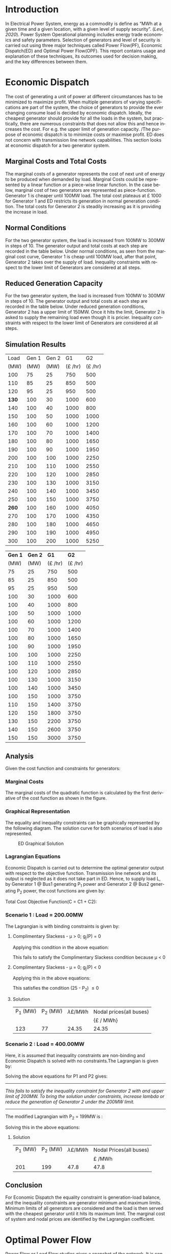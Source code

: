 #+STARTUP: overview

# +TITLE: EEEN60372
# +date: \today
# +author: Vinodh Jayakrishnan
# +email: vinodh.jayakrishnan@postgrad.manchester.ac.uk
#+language: en
#+select_tags: export
#+exclude_tags: noexport
#+creator: Emacs 27.2 (Org mode 9.4.5)
#+options: toc:nil
#+LATEX_CLASS_OPTIONS: [a4paper,11pt]
#+latex_header: \usepackage[scaled]{times} \renewcommand\familydefault{\sfdefault}
#+latex_header: \usepackage{mathtools}
#+latex_header: \usepackage{textcomp}
#+latex_header: \usepackage{siunitx}
#+LATEX_HEADER: \usepackage{booktabs}
#+LATEX_HEADER: \usepackage{xcolor}
#+LATEX_HEADER: \usepackage{colortbl}
#+LATEX_HEADER: \makeatletter \@ifpackageloaded{geometry}{\geometry{margin=2cm}}{\usepackage[margin=2cm]{geometry}} \makeatother
#+LATEX_HEADER: \usepackage{amsmath}
#+LATEX_HEADER: \usepackage{hyperref}
#+LATEX_HEADER: \usepackage{wrapfig}
#+LATEX_HEADER: \hypersetup{colorlinks=true,linkcolor=blue,filecolor=blue,citecolor = black,urlcolor=cyan,}
#+LATEX_HEADER: \usepackage{graphicx}
#+EXPORT_EXCLUDE_TAGS: noexport
\begin{titlepage}
	\centering
	\includegraphics[width=0.15\textwidth]{logo-university-of-manchester.png}\par\vspace{1cm}
	{\scshape\LARGE Department of Electrical and Electronic Engineering \par}
	\vspace{1cm}
	{\scshape\Large EEEN60321/40321 Power System Operation and Economics \par}
	\vspace{1.5cm}
	{\huge\bfseries Economic Dispatch, Optimal Power Flow and Security Constrained OPF Laboratory Report \par}
	\vspace{2cm}
	{\Large\itshape Vinodh Jayakrishnan\par}
	{\itshape Student ID : 10877410 \par}
	{\itshape vinodh.jayakrishnan@postgrad.manchester.ac.uk \par}
% Bottom of the page
	\vspace{2cm}
	\vspace{2cm}
	{\large Version 1.0 \par}
	{\large \today\par}
\end{titlepage}
* Introduction
In Electrical Power System, energy as a commodity is define as “MWh at a given
time and a given location, with a given level of supply security”. ([[References][Levi,
2020]]). Power System Operational planning includes energy trade economics and
safety parameters. Selection of generators and level of security is carried out
using three major techniques called Power Flow(PF), Economic Dispatch(ED) and Optimal
Power Flow(OPF). This report contains usage and explanation of these techniques, its
outcomes used for decision making, and the key differences between them.
* Economic Dispatch
The cost of generating a unit of power at different circumstances has to be
minimized to maximize profit. When multiple generators of varying specifications
are part of the system, the choice of generators to provide the ever changing
consume load is decided by economic dispatch. Ideally, the cheapest generator
should provide for all the loads in the system, but practically, there are
numerous constraints that does not allow this and hence increases the cost. For
e.g. the upper limit of generation capacity. /The purpose of economic dispatch
is to minimize costs or maximise profit. ED does not concern with transmission
line network capabilities. This section looks at economic dispatch for a two
generator system.
** No Export bits :noexport:
*** table :noexport:
#+NAME: ed_marginalCosts
#+ATTR_LaTeX: :align |r|r|r|r|r|r|r|
|------+-------+-------+----------------+----------------+-------------+-------------|
| Load | Gen 1 | Gen 2 | Marginal Costs | Marginal Costs | Total Costs | Total Costs |
|      |       |       |           Gen1 |          Gen 2 |        Gen1 |       Gen 2 |
|------+-------+-------+----------------+----------------+-------------+-------------|
|  100 |    75 |    25 |             10 |             20 |         750 |         500 |
|  110 |    85 |    25 |             10 |             20 |         850 |         500 |
|  120 |    95 |    25 |             10 |             20 |         950 |         500 |
|  130 |   100 |    30 |             10 |             20 |        1000 |         600 |
|  140 |   100 |    40 |             10 |             20 |        1000 |         800 |
|  150 |   100 |    50 |             10 |             20 |        1000 |        1000 |
|  160 |   100 |    60 |             10 |             20 |        1000 |        1200 |
|  170 |   100 |    70 |             10 |             20 |        1000 |        1400 |
|  180 |   100 |    80 |             10 |             30 |        1000 |        1650 |
|  190 |   100 |    90 |             10 |             30 |        1000 |        1950 |
|  200 |   100 |   100 |             10 |             30 |        1000 |        2250 |
|  210 |   100 |   110 |             10 |             30 |        1000 |        2550 |
|  220 |   100 |   120 |             10 |             30 |        1000 |        2850 |
|  230 |   100 |   130 |             10 |             30 |        1000 |        3150 |
|  240 |   100 |   140 |             10 |             30 |        1000 |        3450 |
|  250 |   100 |   150 |             10 |             30 |        1000 |        3750 |
|  260 |   100 |   160 |             10 |             30 |        1000 |        4050 |
|  270 |   100 |   170 |             10 |             30 |        1000 |        4350 |
|  280 |   100 |   180 |             10 |             30 |        1000 |        4650 |
|  290 |   100 |   190 |             10 |             30 |        1000 |        4950 |
|  300 |   100 |   200 |             10 |             30 |        1000 |        5250 |
*** python code to plot :noexport:
#+BEGIN_SRC python :results file :exports both :var data=ed_marginalCosts
  import matplotlib.pyplot as plt
  import numpy 
  '''If you have formatting lines on your table
  (http://orgmode.org/manual/Column-groups.html) you need to remove them
  "by hand" with a line like:
  '''
  data = data[2:]
  '''Turn the table data into x and y data'''
  x = [a[0] for a in data]
  y1 = [a[1] for a in data]
  y2 = [a[2] for a in data]
  y3 = [a[3] for a in data]
  y4 = [a[4] for a in data]
  y5 = [a[5] for a in data]
  y6 = [a[6] for a in data]

  # Create Plot
  plt.plot(x, y5, label = "Gen 1")
  plt.plot(x, y6, label = "Gen 2")
  plt.legend()
  plt.title("Total cost curve ")
  plt.xlabel('MW')
  plt.ylabel('Cost (GBP/hour)')


  ''' Save the PNG file '''
  filename = "ED_Total_Costs.png"
  plt.savefig(filename)

  plt.clf()
  x1 = numpy.arange(0, 250, 5)
  y7 = []
  y8 = []
  # Create Plot
  for i in x1:
    if i > 100:
      y7.append(40);
    else:
      y7.append(10);

    if i > 75:
      y8.append(30)
    else:
      y8.append(20)

  plt.xticks(numpy.arange(0, 250, 25))
  plt.yticks(numpy.arange(0, 60, 10))


  plt.plot(x1, y7, label = "Gen 1")
  plt.plot(x1, y8, label = "Gen 2")
  plt.legend()
  plt.title("Marginal cost curve ")
  plt.xlabel('MW')
  plt.ylabel('Cost (GBP/hour)')


  # Show plot

  ''' Save the PNG file '''
  filename = "ED_Marginal_Costs.png"
  plt.savefig(filename)

  ''' Return the PNG file path to OrgMode '''
  return(filename)

#+END_SRC

#+RESULTS:
[[file:ED_Marginal_Costs.png]]
** Marginal Costs and Total Costs
The marginal costs of a generator represents the cost of next unit of energy to
be produced when demanded by load. Marginal Costs could be represented by a
linear function or a piece-wise linear function. In the case below, marginal
cost of two generators are represented as piece-function. Generator 1 is cheaper
until 100MW load. The total cost plateaus at \pounds 1000 for Generator 1 and ED
restricts its generation in normal generation condition. The total costs for
Generator 2 is steadily increasing as it is providing the increase in load.
#+BEGIN_center
#+ATTR_LaTeX: :height 0.35\textwidth :center
[[file:ED_Marginal_Costs.png]]
#+ATTR_LaTeX: :height 0.35\textwidth :center
[[file:ED_Total_Costs.png]]
#+END_center
** Normal Conditions
For the two generator system, the load is increased from 100MW to 300MW in steps
of 10. The generator output and total costs at each step are recorded in the
table below. Under normal conditions, as seen from the marginal cost curve,
Generator 1 is cheap until 100MW load, after that point, Generator 2 takes over
the supply of load. Inequality constraints with respect to the lower limit of
Generators are considered at all steps.
** Reduced Generation Capacity
For the two generator system, the load is increased from 100MW to 300MW in steps
of 10. The generator output and total costs at each step are recorded in the
table below. Under reduced generation conditions, Generator 2 has a upper limit
of 150MW. Once it hits the limit, Generator 2 is asked to supply the remaining
load even though it is pricier. Inequality constraints with respect to the lower
limit of Generators are considered at all steps.
** Simulation Results
#+ATTR_LATEX: :options {0.4\textwidth}
#+NAME: ed_normalCondition
#+ATTR_LaTeX: :align |r|r|r|r|r|
#+CAPTION: ED Normal conditions
#+begin_minipage
|-------+-------+-------+---------------+---------------|
|  Load | Gen 1 | Gen 2 |            G1 |            G2 |
|  (MW) |  (MW) |  (MW) | (\pounds /hr) | (\pounds /hr) |
|-------+-------+-------+---------------+---------------|
|   100 |    75 |    25 |           750 |           500 |
|   110 |    85 |    25 |           850 |           500 |
|   120 |    95 |    25 |           950 |           500 |
| *130* |   100 |    30 |          1000 |           600 |
|   140 |   100 |    40 |          1000 |           800 |
|   150 |   100 |    50 |          1000 |          1000 |
|   160 |   100 |    60 |          1000 |          1200 |
|   170 |   100 |    70 |          1000 |          1400 |
|   180 |   100 |    80 |          1000 |          1650 |
|   190 |   100 |    90 |          1000 |          1950 |
|   200 |   100 |   100 |          1000 |          2250 |
|   210 |   100 |   110 |          1000 |          2550 |
|   220 |   100 |   120 |          1000 |          2850 |
|   230 |   100 |   130 |          1000 |          3150 |
|   240 |   100 |   140 |          1000 |          3450 |
|   250 |   100 |   150 |          1000 |          3750 |
| *260* |   100 |   160 |          1000 |          4050 |
|   270 |   100 |   170 |          1000 |          4350 |
|   280 |   100 |   180 |          1000 |          4650 |
|   290 |   100 |   190 |          1000 |          4950 |
|   300 |   100 |   200 |          1000 |          5250 |
|-------+-------+-------+---------------+---------------|
#+end_minipage
#+ATTR_LATEX: :options {0.4\textwidth}
#+NAME: ed_normalCondition
#+ATTR_LaTeX: :align |r|r|r|r|r|
#+CAPTION: ED Reduced Generation
#+begin_minipage
|---------+---------+---------------+---------------|
| *Gen 1* | *Gen 2* |          *G1* |          *G2* |
|    (MW) |    (MW) | (\pounds /hr) | (\pounds /hr) |
|---------+---------+---------------+---------------|
|      75 |      25 |           750 |           500 |
|      85 |      25 |           850 |           500 |
|      95 |      25 |           950 |           500 |
|     100 |      30 |          1000 |           600 |
|     100 |      40 |          1000 |           800 |
|     100 |      50 |          1000 |          1000 |
|     100 |      60 |          1000 |          1200 |
|     100 |      70 |          1000 |          1400 |
|     100 |      80 |          1000 |          1650 |
|     100 |      90 |          1000 |          1950 |
|     100 |     100 |          1000 |          2250 |
|     100 |     110 |          1000 |          2550 |
|     100 |     120 |          1000 |          2850 |
|     100 |     130 |          1000 |          3150 |
|     100 |     140 |          1000 |          3450 |
|     100 |     150 |          1000 |          3750 |
|     110 |     150 |          1400 |          3750 |
|     120 |     150 |          1800 |          3750 |
|     130 |     150 |          2200 |          3750 |
|     140 |     150 |          2600 |          3750 |
|     150 |     150 |          3000 |          3750 |
|---------+---------+---------------+---------------|
#+end_minipage
** Analysis
Given the cost function and constraints for generators:
\begin{align*}
\label{}
C1 = 430 - 12.5P_1 + 0.15P_1^2 \Rightarrow 50.00 \le P_1 \le 250.00 \\
C2 = 150 + 12.0P_2 + 0.08P_2^2 \Rightarrow 25.00 \le P_2 \le 200.00
\end{align*}
*** Pycode: marginal costs                                        :noexport:
#+BEGIN_SRC python
    import numpy 
    import matplotlib.pyplot as plt

    x = numpy.arange(50, 250, 1)
    y1 = 430 - (12.5*x) + (0.15 * pow(x,2))
    y2 = 150 + (12*x) + (0.08 * pow(x,2))

    # incremental Costs
    y11 = -12.5 + 0.3*x;
    y21 = 12 + 0.16* x

   # plt.subplot(1, 2, 1) # row 1, col 2 index 1
    plt.plot(x, y1, label = "Gen 1")
    plt.plot(x, y2, label = "Gen 2")
    plt.legend()
    plt.title("Total cost curve ")
    plt.xlabel('MW')
    plt.ylabel('Cost (GBP/hour)')

    ''' Save the PNG file '''
    filename = "ED_Analysis_Costs.png"
    plt.savefig(filename)

    plt.clf()
   # plt.subplot(1, 2, 2) # index 2
    plt.plot(x, y11, label = "Gen 1")
    plt.plot(x, y21, label = "Gen 2")
    plt.title("Marginal Cost Curve")
    plt.legend()
    plt.xlabel('MW')
    plt.ylabel('Cost (GBP/hour) ')

    ''' Save the PNG file '''
    filename = "ED_Analysis_Marginal_Costs.png"
    plt.savefig(filename)
#+END_SRC

#+RESULTS:
: None
**** Graphical solution  :noexport:
#+begin_src python
  import matplotlib.pyplot as plt
  import numpy
  x = numpy.arange(0, 300, 10)
  y1 = 200 - x
  y2 = 400 - x
  #of = 580 - 12.5*x + 0.15*x*x + 12*y1 + 0.08 * y1 *y1
  ax = plt.subplot(1, 1, 1)
  ax.plot(x, y1, label = "200=G1+G2")
  ax.plot(x, y2, label = "400=G1+G2")
  #ax.plot(x, of, label = "of")
  ax.legend()
  plt.title("Graphical representation of ED problem")
  plt.axhline(y=25, xmin=0, xmax=300, color='gray', linestyle='--', linewidth=1)
  plt.axhline(y=200, xmin=0, xmax=300, color='gray', linestyle='--', linewidth=1)
  plt.axvline(x=50, ymin=0, ymax=300, color='gray', linestyle=':', linewidth=1)
  plt.axvline(x=250, ymin=0, ymax=300, color='gray', linestyle=':', linewidth=1)
  #plt.axvline(x=205, ymin=0, ymax=300, color='y', linestyle=':', linewidth=1)
  ax.set_ylim(bottom=0.)
  ax.set_ylim(top=310.)
  ax.set_xlim(left=0.)
  ax.set_xlim(right=310.)
  plt.xticks(numpy.arange(0, 310, 25))
  plt.yticks(numpy.arange(0, 310, 25))
  plt.xlabel('G1 (MW)')
  plt.ylabel('G2 (MW)')
  plt.fill([50,50,250,250],[25,200,200,25],'lightgray',alpha=0.5)

  ''' Save the PNG file '''
  filename = "ED_Graphical_Solution.png"
  plt.savefig(filename)
#+end_src

#+RESULTS:
: None

*** Marginal Costs
The marginal costs of the quadratic function is calculated by the first
derivative of the cost function as shown in the figure.
#+BEGIN_center
#+ATTR_LaTeX: :height 0.35\textwidth :center
[[file:ED_Analysis_Marginal_Costs.png]]
#+ATTR_LaTeX: :height 0.35\textwidth :center
[[file:ED_Analysis_Costs.png]]
#+END_center
*** Graphical Representation
The equality and inequality constraints can be graphically represented by the
following diagram. The solution curve for both scenarios of load is also
represented.
#+CAPTION: ED Graphical Solution
#+ATTR_LATEX: :scale 0.6
[[file:ED_Graphical_Solution.png]]
*** Lagrangian Equations
Economic Dispatch is carried out to determine the optimal generator output with
respect to the objective function. Transmission line network and its output is
neglected as it does not take part in ED. Hence, to supply load L, by Generator
1 @ Bus1 generating P_1 power and Generator 2 @ Bus2 generating P_2 power, the
cost functions are given by:

\begin{align*}
C1 = 430 - 12.5P_1 + 0.15P_1^{2} \\
C2 = 150 + 12P_2 + 0.08P_2^{2} \\
\end{align*}

Total Cost Objective Function(C = C1 + C2):
\begin{align*}
C = 580 - 12.5P_1 + 0.15P_1^{2} + 12P_2 + 0.08P_2^{2} \\
\text{Subject to:} \\
L - P_1 - P_2 = 0 \\
50 - P_1 \le 0 \\
P_1 - 250 \le 0 \\
25 - P_2 \le 0 \\
P_2 - 200 \le 0 \\
\end{align*}
*** Scenario 1 : Load = 200.00MW
The Lagrangian is with binding constraints is given by:
\begin{align*}
l = (580 - 12.5P_1 + 0.15P_1^{2} + 12P_2 + 0.08P_2^{2}) + \lambda(200 - P_1 -
P_2) + (25 - P_2)
\end{align*}

\begin{flalign*}
& \frac{ \partial l}{ \partial P_1 } = -12.5 + 0.3P_1 - \lambda = 0 \\
& \frac{ \partial l}{ \partial P_2 } = 12 + 0.16P_2 - \lambda - \mu = 0 \\
& \frac{ \partial l}{ \partial \lambda } = 200 - P_1 - P_2 = 0 \\
& \frac{ \partial l}{ \partial \mu } = 25 - P_2 \le 0 \\
\end{flalign*}
**** Complimentary Slackess - \mu > 0; g_j(P) = 0

Applying this condition in the above equation:
\begin{align*}
P1 = 175; P_2 = 25; \lamda = 40; \mu=-24
\end{align*}

This fails to satisfy the Complimentary Slackess condition because \mu < 0
**** Complimentary Slackess - \mu = 0; g_j(P) < 0

Applying this in the above equations:
\begin{align*}
P1 = 122.83; P_2 = 77.174; \lamda = 24.35; \mu=0
\end{align*}
This satisfies the condition (25 - P_2) \le 0
**** Solution
#+ATTR_LaTeX: :align |r|r|r|r|
|----------+----------+-------------------------+-------------------------|
| P_1 (MW) | P_2 (MW) | \lambda {\pounds / MWh} | Nodal prices(all buses) |
|          |          |                         | {\pounds / MWh}         |
|----------+----------+-------------------------+-------------------------|
|      123 |       77 |                   24.35 | 24.35                   |
|----------+----------+-------------------------+-------------------------|
*** Scenario 2 : Load = 400.00MW
Here, it is assumed that inequality constraints are non-binding and Economic
Dispatch is solved with no constraints.The Lagrangian is given by:

\begin{align*}
l = (580 - 12.5P_1 + 0.15P_1^{2} + 12P_2 + 0.08P_2^{2}) + \lambda(400 - P_1 -
P_2) + (25 - P_2)
\end{align*}

\begin{flalign*}
& \frac{ \partial l}{ \partial P_1 } = -12.5 + 0.3P_1 - \lambda = 0 \\
& \frac{ \partial l}{ \partial P_2 } = 12 + 0.16P_2 - \lambda  = 0 \\
& \frac{ \partial l}{ \partial \lambda } = 400 - P_1 - P_2 = 0 \\
\end{flalign*}

Solving the above equations for P1 and P2 gives:
\begin{align*}
P1 = 192.39MW; P_2 = 207.39; \lamda = 45.217;
\end{align*}

--------------------------------------------------
/This fails to satisfy the inequality constraint for Generator 2 with and upper/
/limit of 200MW. To bring the solution under constraints, increase lambda or reduce/
/the generation of Generator 2 under the 200MW limit./
--------------------------------------------------


The modified Lagrangian with P_2 = 199MW is :
\begin{flalign*}
\label{}
& l = (580 - 12.5P_1 + 0.15P_1^{2} + 2388 + 3168.1) + \lambda(400 - P_1 -199) \\
& = 6136.08 - 12.5P_1 + 0.15P_1^{2}
\end{flalign*}

\begin{align*}
\frac{ \partial l}{ \partial P_1 } = -12.5 + 0.3P_1 - \lambda = 0 \\
\end{align*}

Solving this in the above equations:
\begin{align*}
P1 = 201; P_2 = 199; \lamda = 47.8; \mu=0
\end{align*}
**** Solution
#+ATTR_LaTeX: :align |r|r|r|r|
|----------+----------+-------------------------+-------------------------|
| P_1 (MW) | P_2 (MW) | \lambda {\pounds / MWh} | Nodal Prices(all buses) |
|          |          |                         | \pounds /MWh            |
|----------+----------+-------------------------+-------------------------|
|      201 |      199 |                    47.8 | 47.8                    |
|----------+----------+-------------------------+-------------------------|
** Conclusion
For Economic Dispatch the equality constraint is generation-load balance, and
the inequality constraints are generator minimum and maximum limits. Minimum
limits of all generators are considered and the load is then served with the
cheapest generator until it hits its maximum limit. The marginal cost of system
and nodal prices are identified by the Lagrangian coefficient.
\pagebreak
* Optimal Power Flow
Power Flow or Load Flow studies gives a snapshot of the network. It is conducted
to find out the line flows in the system, to verify if any lines are getting
overloaded. One generator in the system is assumed to have infinite power which
provides for the next load. Power flow never concerns about money. Economic
dispatch finds maximum profit by minimising cost and does not concern with
transmission lines. Optimal Power Flow is marriage between Power Flow and
Economic Dispatch. It finds the optimum solution with generation, price and
availability.
** No Export bits :noexport:
#+begin_src python
    import matplotlib.pyplot as plt
    import numpy
    x = numpy.arange(0, 500, 10)
    y1 = 275 - x
    y12 = 420 - x
    y23 = 480 - 2 * x
    y13 = (450 - x)/2
    ax = plt.subplot(1, 1, 1)
    ax.plot(x, y1, label = "L=P1+P2", linewidth=3)
    ax.plot(x, y12, label = "L12", linestyle='--', linewidth=1)
    ax.plot(x, y23, label = "L23", linestyle='--', linewidth=1)
    ax.plot(x, y13, label = "L13",linestyle='--', linewidth=1)
    ax.legend()
    plt.axhline(y=50, xmin=0, xmax=300, color='gray', linestyle='--', linewidth=1)
    plt.axhline(y=200, xmin=0, xmax=300, color='gray', linestyle='--', linewidth=1)
    plt.axvline(x=50, ymin=0, ymax=300, color='gray', linestyle=':', linewidth=1)
    plt.axvline(x=300, ymin=0, ymax=300, color='gray', linestyle=':', linewidth=1)
    #plt.axvline(x=205, ymin=0, ymax=300, color='y', linestyle=':', linewidth=1)
    ax.set_ylim(bottom=0.)
    ax.set_ylim(top=310.)
    ax.set_xlim(left=0.)
    ax.set_xlim(right=310.)
    plt.xticks(numpy.arange(0, 310, 25))
    plt.yticks(numpy.arange(0, 310, 25))
    plt.xlabel('G2')
    plt.ylabel('G1')
    plt.fill([50,50,300,300],[50,200,200,50],'lightgray',alpha=0.5)

    ''' Save the PNG file '''
    filename = "OPF_Analysis_Solution.png"
    plt.savefig(filename)

    plt.clf();
    plt.yticks(numpy.arange(0, 60, 10))
    plt.xticks(numpy.arange(0, 200, 50))
    plt.axhline(y=40, xmin=0, xmax=200, color='red', label = "Gen 1")
    plt.axhline(y=30, xmin=0, xmax=200,label="Gen 2")
    plt.xlabel('MW')
    plt.title("Marginal Costs of Generator")
    plt.ylabel('GBP/MWh')
    plt.legend()
    ''' Save the PNG file '''
    filename = "OPF_Analysis_Marginal_Costs.png"
    plt.savefig(filename)




#+end_src

#+RESULTS:
: None
** Marginal costs
The marginal costs of the generators are given by:
#+ATTR_LaTeX: :scale 0.5
#+CAPTION: OPF Marginal Costs of generator
[[file:OPF_Analysis_Marginal_Costs.png]]
** Power flow simulation without consideration of thermal limits
By disabling the transmission constraints, Power Flow Analysis is performed on
the system by increasing the load from 200MW to 300MW in steps of 10MW. The
results are recorded below:
#+NAME: opf_powerflow
#+CAPTION: Power flow without thermal limits(Units in MW)
#+ATTR_LaTeX: :align |r|r|r|r|r|r|
|------+-------+-------+-----+-----+-----|
| Load | Gen 1 | Gen 2 | L12 | L13 | L23 |
|------+-------+-------+-----+-----+-----|
|  200 |   150 |    50 |  33 | 117 |  83 |
|  210 |   160 |    50 |  37 | 123 |  87 |
|  220 |   170 |    50 |  40 | 130 |  90 |
|  230 |   180 |    50 |  43 | 137 |  93 |
|  240 |   190 |    50 |  47 | 143 |  97 |
|  250 |   200 |    50 |  50 | 150 | 100 |
|  260 |   210 |    50 |  53 | 157 | 103 |
|  270 |   220 |    50 |  57 | 163 | 107 |
|  280 |   230 |    50 |  60 | 170 | 110 |
|  290 |   240 |    50 |  63 | 177 | 113 |
|  300 |   250 |    50 |  67 | 183 | 117 |
|------+-------+-------+-----+-----+-----|
** OPF without consideration of thermal limits
By disabling the transmission constraints, OPF is performed on the system by
increasing the load from 200MW to 300MW in steps of 10MW. The results are
recorded below:
#+NAME: opf_ed
#+CAPTION: OPF without thermal limits(Units in MW)
#+ATTR_LaTeX: :align |r|r|r|r|r|r|
|------+-------+-------+-----+-----+-----|
| Load | Gen 1 | Gen 2 | L12 | L13 | L23 |
|------+-------+-------+-----+-----+-----|
|  200 |    50 |   150 |  33 |  83 | 117 |
|  210 |    50 |   160 |  37 |  87 | 123 |
|  220 |    50 |   170 |  40 |  90 | 130 |
|  230 |    50 |   180 |  43 |  93 | 137 |
|  240 |    50 |   190 |  47 |  97 | 143 |
|  250 |    50 |   200 |  50 | 100 | 150 |
|  260 |    50 |   210 |  53 | 103 | 157 |
|  270 |    50 |   220 |  57 | 107 | 163 |
|  280 |    50 |   230 |  60 | 110 | 170 |
|  290 |    50 |   240 |  63 | 113 | 177 |
|  300 |    50 |   250 |  67 | 117 | 183 |
|------+-------+-------+-----+-----+-----|
** OPF considering thermal limits
By enabling the transmission constraints, OPF is performed on the system by
increasing the load from 200MW to 300MW in steps of 10MW. The results are
recorded below:
#+NAME: opf_opf
#+CAPTION: OPF with thermal limits(Units in MW)
#+ATTR_LaTeX: :align |r|r|r|r|r|r|
|------+-------+-------+-----+-----+-------|
| Load | Gen 1 | Gen 2 | L12 | L13 |   L23 |
|------+-------+-------+-----+-----+-------|
|  200 |    50 |   150 |  33 |  83 |   117 |
|  210 |    50 |   160 |  37 |  87 |   123 |
|  220 |    50 |   170 |  40 |  90 |   130 |
|  230 |    50 |   180 |  43 |  93 |   137 |
|  240 |    50 |   190 |  47 |  97 |   143 |
|  250 |    50 |   200 |  50 | 100 | *150* |
|  260 |    70 |   190 |  40 | 110 |   150 |
|  270 |    90 |   180 |  30 | 120 |   150 |
|  280 |   110 |   170 |  20 | 130 |   150 |
|  290 |   130 |   160 |  10 | 140 |   150 |
|  300 |   150 |   150 |   0 | 150 |   150 |
|------+-------+-------+-----+-----+-------|
** Observations from simulation results
Following are the observations from the simulation results table [[opf_powerflow][Table 1]],
[[opf_ed][Table 2]], [[opf_opf][Table 3]] :
1. In Power Flow Analysis, slack bus generator, provides all the extra load in
   the system. In reality, this load is shared by all generating units in the
   system. As the load increases, the slack bus output increases linearly. The
   transmission line flows are not a concern for Power flow analysis. The
   primary objective is to find the state of power flow in the system as a snapshot
2. In Economic Dispatch, the objective is to minimise costs. ED overlooks
   network constraints to an assumption that all generators and load is
   connected to a single bus. The cheapest generator cuts the slack in ED. It
   provides the load until its limit is reached. PF and ED would look like a
   mirror image with load less than the generation limits
3. OPF considers all constraints including generator and network limits. The
   solution of OPF is often costlier than ED and never the other way
   around. From  [[opf_opf][Table 3]] , even though Gen 2 is proffered by ED, OPF brings in
   Gen 1 due to the thermal limit of Line 2-3
** Analysis
\begin{align*}
\label{opf_equations}
Gen1@Bus1 costs(\pounds/h): Cost = 100.00 + 40.00 * P1 \\
Gen2@Bus2 costs(\pounds/h): Cost = 1000.00 + 30.00 * P2 \\
\text{subject to: } \\
50.00 <= P1 <= 200.00 \\
50.00 <= P2 <= 300.00 \\
Line_1-2 \le 140.00MW \\
Line_1-3 \le 150.00MW \\
Line_2-3 \le 160.00MW \\
\end{align*}
*** Scenario 1 - Load = 200.00MW
#+BEGIN_CENTER
The Equality Constraint ==> 200 - P1 - P2 = 0
#+END_CENTER

Considering the impedance of all three lines are same, by using Superposition
theorem in the linear system, power flow in the lines can be calculated using:
\begin{flalign*}
\label{}
& P_{12} = \frac{P1}{3} - \frac{P2}{3} \\
& P_{23} = \frac{P1}{3} + \frac{2 * P2}{3} \\
& P_{13} = \frac{2 * P1}{3} + \frac{P2}{3} \\
\end{flalign*}

The Marginal Cost of Generator 2 is less than that of Generator 1. Generator 1
output is set to minimum, and Generator 2 is allowed to generated the remaining
load:
#+BEGIN_CENTER
P1 = 50 MW and P2 = 150MW
#+END_CENTER

Power flow in lines are calculated from the equations above:
\begin{flalign*}
\label{}
& P12 = 33MW (reverse-flow) \\
& P23 = 116.67MW \\
& P13 = 83.33MW \\
\end{flalign*}
All the lines are within its capacity and the generator limit constraints are
satisfied.
**** Solution
#+ATTR_LaTeX: :align |r|r|
|--------+--------|
| G1(MW) | G2(MW) |
|--------+--------|
|     50 |    150 |
|--------+--------|
*** Scenario 2 - Load = 275.00MW
**** Graphical solution
#+CAPTION: OPF Graphical Solution
#+ATTR_LATEX: :scale 0.6
[[file:OPF_Analysis_Solution.png]]

The red and orange dashed lines are not binding. The green dashed line
representing L23 is the only binding transmission line constraint, which should
be taken into consideration in selecting the generation. The intersection point
with the solution(blue solid line) corresponds to  G2=206MW and G1=69MW on the x
and y axis respectively. The same has been verified by simulations
**** Lagrangian method - marginal costs of the transmission constraint

* Contingency Analysis
Referring to the equations given in OPF Equations in the section above,
** No Export bits :noexport:
#+begin_src python
  import matplotlib.pyplot as plt
  import numpy
  x = numpy.arange(0, 500, 10)
  y =  125 - x

  ax = plt.subplot(1, 1, 1)
  ax.plot(x, y, label = "L=P1+P2", linewidth=3)

  p1 = 50
  p2 = 75
  # a - case 1 without line 1-2
  plt.axhline(y=75, xmin=0, xmax=300, label = "L23", linestyle='--', linewidth=1, color='orange')
  plt.axvline(x=50, ymin=0, ymax=300, label = "L13", linestyle='--', linewidth=1, color='orange')

  # b case 2 without line 1-3
  y12 = x
  y23 = x + y

  # case 3 without line 2-3
  ax.legend()
  plt.axhline(y=50, xmin=0, xmax=300, color='gray', linestyle='--', linewidth=1)
  plt.axhline(y=200, xmin=0, xmax=300, color='gray', linestyle='--', linewidth=1)
  plt.axvline(x=50, ymin=0, ymax=300, color='gray', linestyle=':', linewidth=1)
  plt.axvline(x=300, ymin=0, ymax=300, color='gray', linestyle=':', linewidth=1)
  #plt.axvline(x=205, ymin=0, ymax=300, color='y', linestyle=':', linewidth=1)
  ax.set_ylim(bottom=0.)
  ax.set_ylim(top=310.)
  ax.set_xlim(left=0.)
  ax.set_xlim(right=310.)
  plt.xticks(numpy.arange(0, 310, 25))
  plt.yticks(numpy.arange(0, 310, 25))
  plt.xlabel('G2')
  plt.ylabel('G1')
  plt.fill([50,50,300,300],[50,200,200,50],'lightgray',alpha=0.5)

  ''' Save the PNG file '''
  filename = "Contingency_Analysis_Solution.png"
  plt.savefig(filename)
#+end_src

#+RESULTS:
: None

[[file:Contingency_Analysis_Solution.png]]

** OPF Solution
Only Transmission Line contingencies are considered:
Following are the contingency cases and the line flows(all lines have same
impedance) with respect to Generator output(P1 and P2) are calculated as:

|-----------------+---------------+---------------+---------------|
|                 | Line 1-2 Open | Line 1-3 open | Line 2-3 open |
|-----------------+---------------+---------------+---------------|
| P12 (max 140MW) | 0             | P1            | -P2           |
| P23 (max 160MW) | P2            | P1 + P2       | 0             |
| P13 (max 150MW) | P1            | 0             | P1 + P2       |
|-----------------+---------------+---------------+---------------|

*** Scenario 1 : Load = 125MW

P1 = 50MW; P2 = 75MW
|-----------------+---------------+---------------+--------------------------------|
|                 | Line 1-2 Open | Line 1-3 open |                  Line 2-3 open |
|-----------------+---------------+---------------+--------------------------------|
| P12 (max 140MW) |             0 |            50 | -75 (75 in reverse direction)) |
| P23 (max 160MW) |            75 |           125 |                              0 |
| P13 (max 150MW) |            50 |             0 |                            125 |
|-----------------+---------------+---------------+--------------------------------|

*** Scenario 2 : Load = 150MW

P1 = 50MW; P2 = 100MW
|-----------------+---------------+---------------+---------------------------------|
|                 | Line 1-2 Open | Line 1-3 open |                   Line 2-3 open |
|-----------------+---------------+---------------+---------------------------------|
| P12 (max 140MW) |             0 |            50 | -100(100 in reverse direction)) |
| P23 (max 160MW) |           100 |           150 |                               0 |
| P13 (max 150MW) |            50 |             0 |                             150 |
|-----------------+---------------+---------------+---------------------------------|
* Seven bus example
** Thermal Constraints
|----------------+-------------+-------+------+-------+-----+-----+-----+-----+-----|
| Network Limits | Hourly Cost |   Top | Left | Right |  G1 |  G2 |  G4 |  G6 |  G7 |
|----------------+-------------+-------+------+-------+-----+-----+-----+-----+-----|
| Disable        |       16416 | 12591 | 3325 |   501 | 220 | 290 | 127 | 200 | 200 |
| Enabled        |       16666 |  9493 | 4738 |  2435 | 100 | 150 | 200 | 232 | 200 |
|----------------+-------------+-------+------+-------+-----+-----+-----+-----+-----|
Lines 1-2, 1-3 and 2-5 are overloaded
** Contingency Analysis
At normal run(with all lines functioning), the system seems to be stable within
limits. The overall cost is 15612 \pounds/hr. Two contingencies, Line 1-2 and
Line 1-3 makes the system vulnerable; identified by contingency
analysis. Disabling either of these lines will cause the other to run at nearly
full load(120MW), as verified by Power Flow solution. There is a marginal rise
in cost at 15629 and 15632 respectively.
** Security Constrained OPF
* Conclusion
As mentioned in the introduction, energy as a commodity is define as “MWh at a
given time and a given location, with a given level of supply security”. ([[References][Levi,
2020]]). From the lessons learned through the course and laboratory, Economic
dispatch identifies the MWh at a given time based on the load curve and the
marginal costs of generators involved. Optimal power flow identifies energy at a
given location based on transmission constraints and nodal prices. The security
of the system is confirmed by Contingency analysis and SCOPF.
* References
[1]  Victor Levi, EEEN60321 Concepts of Operation & Economics, 2020, The University of Manchester.
